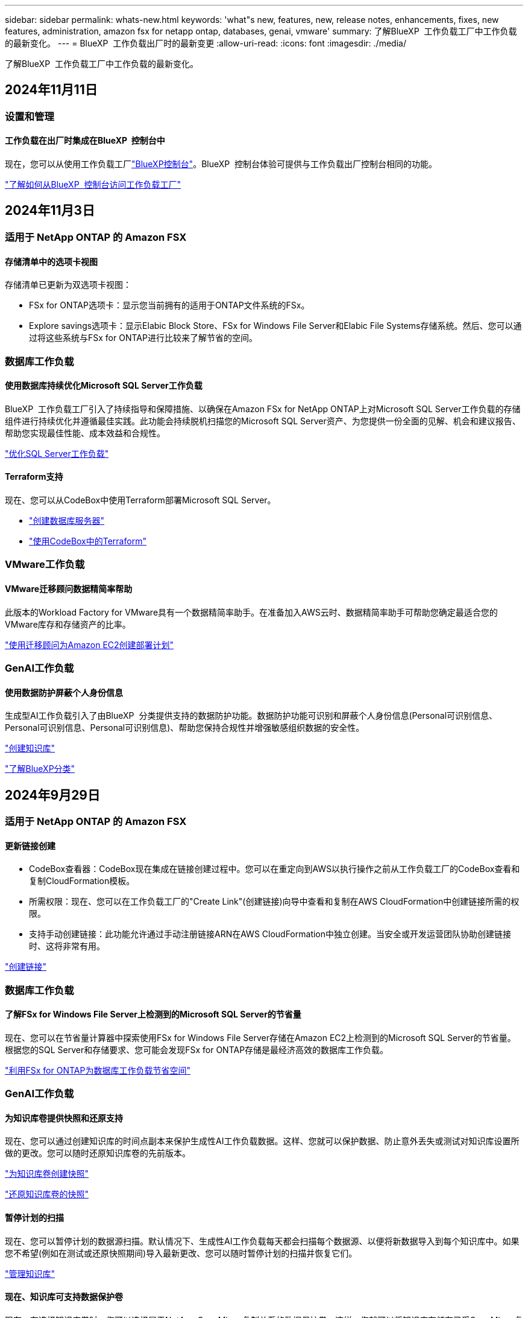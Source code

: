 ---
sidebar: sidebar 
permalink: whats-new.html 
keywords: 'what"s new, features, new, release notes, enhancements, fixes, new features, administration, amazon fsx for netapp ontap, databases, genai, vmware' 
summary: 了解BlueXP  工作负载工厂中工作负载的最新变化。 
---
= BlueXP  工作负载出厂时的最新变更
:allow-uri-read: 
:icons: font
:imagesdir: ./media/


[role="lead"]
了解BlueXP  工作负载工厂中工作负载的最新变化。



== 2024年11月11日



=== 设置和管理



==== 工作负载在出厂时集成在BlueXP  控制台中

现在，您可以从使用工作负载工厂link:https://console.bluexp.netapp.com["BlueXP控制台"^]。BlueXP  控制台体验可提供与工作负载出厂控制台相同的功能。

link:https://docs.netapp.com/us-en/workload-setup-admin/console-experiences.html["了解如何从BlueXP  控制台访问工作负载工厂"]



== 2024年11月3日



=== 适用于 NetApp ONTAP 的 Amazon FSX



==== 存储清单中的选项卡视图

存储清单已更新为双选项卡视图：

* FSx for ONTAP选项卡：显示您当前拥有的适用于ONTAP文件系统的FSx。
* Explore savings选项卡：显示Elabic Block Store、FSx for Windows File Server和Elabic File Systems存储系统。然后、您可以通过将这些系统与FSx for ONTAP进行比较来了解节省的空间。




=== 数据库工作负载



==== 使用数据库持续优化Microsoft SQL Server工作负载

BlueXP  工作负载工厂引入了持续指导和保障措施、以确保在Amazon FSx for NetApp ONTAP上对Microsoft SQL Server工作负载的存储组件进行持续优化并遵循最佳实践。此功能会持续脱机扫描您的Microsoft SQL Server资产、为您提供一份全面的见解、机会和建议报告、帮助您实现最佳性能、成本效益和合规性。

link:https://docs.netapp.com/us-en/workload-databases/optimize-configurations.html["优化SQL Server工作负载"]



==== Terraform支持

现在、您可以从CodeBox中使用Terraform部署Microsoft SQL Server。

* link:https://docs.netapp.com/us-en/workload-databases/create-database-server.html["创建数据库服务器"^]
* link:https://docs.netapp.com/us-en/workload-setup-admin/use-codebox.html["使用CodeBox中的Terraform"^]




=== VMware工作负载



==== VMware迁移顾问数据精简率帮助

此版本的Workload Factory for VMware具有一个数据精简率助手。在准备加入AWS云时、数据精简率助手可帮助您确定最适合您的VMware库存和存储资产的比率。

https://docs.netapp.com/us-en/workload-vmware/launch-onboarding-advisor-native.html["使用迁移顾问为Amazon EC2创建部署计划"]



=== GenAI工作负载



==== 使用数据防护屏蔽个人身份信息

生成型AI工作负载引入了由BlueXP  分类提供支持的数据防护功能。数据防护功能可识别和屏蔽个人身份信息(Personal可识别信息、Personal可识别信息、Personal可识别信息)、帮助您保持合规性并增强敏感组织数据的安全性。

link:https://docs.netapp.com/us-en/workload-genai/create-knowledgebase.html#create-and-configure-the-knowledge-base["创建知识库"]

link:https://docs.netapp.com/us-en/bluexp-classification/concept-cloud-compliance.html["了解BlueXP分类"^]



== 2024年9月29日



=== 适用于 NetApp ONTAP 的 Amazon FSX



==== 更新链接创建

* CodeBox查看器：CodeBox现在集成在链接创建过程中。您可以在重定向到AWS以执行操作之前从工作负载工厂的CodeBox查看和复制CloudFormation模板。
* 所需权限：现在、您可以在工作负载工厂的"Create Link"(创建链接)向导中查看和复制在AWS CloudFormation中创建链接所需的权限。
* 支持手动创建链接：此功能允许通过手动注册链接ARN在AWS CloudFormation中独立创建。当安全或开发运营团队协助创建链接时、这将非常有用。


link:https://docs.netapp.com/us-en/workload-fsx-ontap/create-link.html["创建链接"]



=== 数据库工作负载



==== 了解FSx for Windows File Server上检测到的Microsoft SQL Server的节省量

现在、您可以在节省量计算器中探索使用FSx for Windows File Server存储在Amazon EC2上检测到的Microsoft SQL Server的节省量。根据您的SQL Server和存储要求、您可能会发现FSx for ONTAP存储是最经济高效的数据库工作负载。

link:https://docs.netapp.com/us-en/workload-databases/explore-savings.html["利用FSx for ONTAP为数据库工作负载节省空间"^]



=== GenAI工作负载



==== 为知识库卷提供快照和还原支持

现在、您可以通过创建知识库的时间点副本来保护生成性AI工作负载数据。这样、您就可以保护数据、防止意外丢失或测试对知识库设置所做的更改。您可以随时还原知识库卷的先前版本。

https://docs.netapp.com/us-en/workload-genai/manage-knowledgebase.html#take-a-snapshot-of-a-knowledge-base-volume["为知识库卷创建快照"]

https://review.docs.netapp.com/us-en/workload-genai_29-sept-24-release/manage-knowledgebase.html#restore-a-snapshot-of-a-knowledge-base-volume["还原知识库卷的快照"]



==== 暂停计划的扫描

现在、您可以暂停计划的数据源扫描。默认情况下、生成性AI工作负载每天都会扫描每个数据源、以便将新数据导入到每个知识库中。如果您不希望(例如在测试或还原快照期间)导入最新更改、您可以随时暂停计划的扫描并恢复它们。

https://docs.netapp.com/us-en/workload-genai/manage-knowledgebase.html["管理知识库"]



==== 现在、知识库可支持数据保护卷

现在、在选择知识库卷时、您可以选择属于NetApp SnapMirror复制关系的数据保护卷。这样、您就可以将知识库存储在已受SnapMirror复制保护的卷上。

https://docs.netapp.com/us-en/workload-genai/identify-data-sources.html["确定要集成到知识库中的数据源"]



== 2024年9月19日



=== VMware工作负载



==== VMware迁移顾问增强功能

此版本的适用于VMware的工作负载工厂提供了一些功能和稳定性增强功能、并且能够在使用VMware迁移顾问时导入和导出迁移计划。

https://docs.netapp.com/us-en/workload-vmware/launch-onboarding-advisor-native.html["使用迁移顾问为Amazon EC2创建部署计划"]



== 2024年9月1日



=== 适用于 NetApp ONTAP 的 Amazon FSX



==== 为存储管理提供读取模式支持

在工作负载出厂时、可以使用读取模式进行存储管理。读取模式通过添加只读权限来增强基本模式的体验、以便在基础架构即代码模板中填充特定变量。基础架构即代码模板可以直接从AWS帐户执行、而无需向工作负载工厂提供任何修改权限。

link:https://docs.netapp.com/us-en/workload-setup-admin/operational-modes.html["了解有关读取模式的更多信息"]



==== 支持在删除卷之前备份

现在、您可以在删除卷之前对其进行备份。备份将保留在文件系统中、直到删除为止。

link:https://docs.netapp.com/us-en/workload-fsx-ontap/delete-volume.html["删除卷"]



=== 数据库工作负载



==== 了解通过自定义实现的节省

现在、您可以在节省量计算器中使用FSx for Windows File Server和Elelic Block Store存储为Amazon EC2上的Microsoft SQL Server自定义配置设置。根据您的存储要求、您可能会发现FSx for ONTAP存储对于您的数据库工作负载来说最经济高效。

link:https://docs.netapp.com/us-en/workload-databases/explore-savings.html["利用FSx for ONTAP为数据库工作负载节省空间"^]



==== 从主页导航到节省量计算器

现在、您可以从link:https://console.workloads.netapp.com["工作负载出厂控制台"^]主页导航到节省量计算器。从El生 性块存储和FSx for Windows File Server中进行选择以开始使用。

image:screenshot-explore-savings-home-small.png["工作负载出厂控制台主页的屏幕截图。图中显示了一个新的\"浏览节省量\"按钮的\"数据库\"图块。单击按钮以打开下拉菜单。下拉菜单有两个选项- Microsoft SQL Server on EBS和Microsoft SQL Server on FSx for Windows File Server。"]



=== VMware工作负载



==== 迁移到Amazon EC2

VMware的工作负载工厂现在支持使用VMware迁移顾问迁移到Amazon EC2。



=== GenAI工作负载



==== 其他分块策略

生成型AI工作负载现在支持对数据源执行多句分块和基于重叠的分块。



==== 为每个知识库提供专用卷

现在、生成性AI工作负载会为每个新知识库创建一个专用的Amazon FSx for NetApp ONTAP卷、从而为每个知识库启用单独的快照策略、并提高对故障和数据中毒的防护能力。



=== 设置和管理



==== RSS订阅

可从获取RSS订阅link:https://console.workloads.netapp.com/["工作负载出厂控制台"^]。使用RSS源是一种简单的使用方法、可以了解BlueXP  工作负载工厂中的变化。

image:screenshot-rss-subscribe-button.png["工作负载出厂控制台帮助下拉菜单的屏幕截图。用于订阅RSS的新按钮将作为选项显示在下拉菜单中。"]



==== 支持每个工作负载使用一个权限策略

现在、在工作负载工厂添加AWS凭据时、您可以为每个工作负载和存储管理选择一个读取或自动模式权限策略。

image:screenshot-single-permission-policy-support.png["凭据页面上的权限配置部分的屏幕截图、您可以在其中选择读取或自动执行存储管理、AI工作负载、数据库工作负载和VMware工作负载的权限策略。"]

link:https://docs.netapp.com/us-en/workload-setup-admin/add-credentials.html["将AWS凭据添加到工作负载工厂"^]



== 2024年8月4日



=== 设置和管理



==== Terraform支持

Amazon FSx支持Terraform来部署NetApp ONTAP文件系统和创建Storage VM。现在、设置和管理指南提供了有关如何使用CodeBox中的Terraform的说明。

link:https://docs.netapp.com/us-en/workload-setup-admin/use-codebox.html["使用CodeBox中的Terraform"^]
